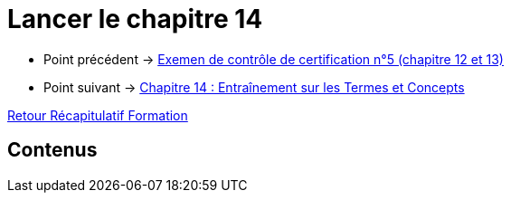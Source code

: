 = Lancer le chapitre 14

* Point précédent -> xref:Formation1/Chapitre-13/examen-controle-certification.adoc[Exemen de contrôle de certification n°5 (chapitre 12 et 13)]
* Point suivant -> xref:Formation1/Chapitre-14/entrainement-termes-conceptes.adoc[Chapitre 14 : Entraînement sur les Termes et Concepts]

xref:Formation1/index.adoc[Retour Récapitulatif Formation]

== Contenus